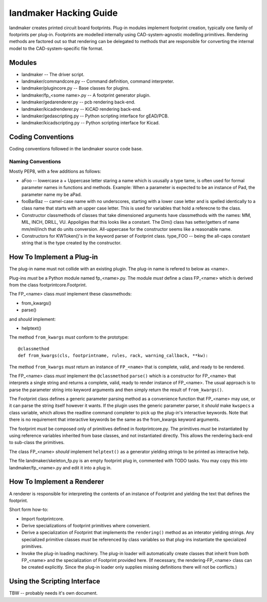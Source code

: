 =======================
landmaker Hacking Guide
=======================

landmaker creates printed circuit board footprints.
Plug-in modules implement footprint creation, typically one family of footprints per plug-in.
Footprints are modelled internally using CAD-system-agnostic modelling primitives.
Rendering methods are factored out so that rendering can be delegated to methods that
are responsible for converting the internal model to the CAD-system-specific file format. 

Modules
-------

- landmaker -- The driver script.
- landmaker/commandcore.py -- Command definition, command interpreter.
- landmaker/plugincore.py -- Base classes for plugins.
- landmaker/fp_<some name>.py -- A footprint generator plugin.
- landmaker/gedarenderer.py -- pcb rendering back-end.
- landmaker/kicadrenderer.py -- KiCAD rendering back-end.
- landmaker/gedascripting.py -- Python scripting interface for gEAD/PCB.
- landmaker/kicadscripting.py -- Python scripting interface for Kicad.

Coding Conventions
------------------

Coding conventions followed in the landmaker source code base.

Naming Conventions
..................

Mostly PEP8, with a few additions as follows:

- aFoo -- lowercase a + Uppercase letter staring a name which is
  ususally a type tame, is often used for formal parameter names in 
  functions and methods.  Example: When a parameter is expected to
  be an instance of Pad, the parameter name my be aPad.
- fooBarBaz -- camel-case name with no underscores, starting with
  a lower case letter and is spelled identically to a class name that
  starts with an upper case letter.  
  This is used for variables that hold a referecne to the class.
- Constructor classmethods of classes that take dimensioned
  arguments have classmethods with the names: MM, MIL, INCH, DRILL,
  VU.  Appoligies that this looks like a constant.  
  The Dim() class has setter/getters of name mm/mil/inch that do
  units conversion.  All-uppercase for the constructor seems like a 
  reasonable name.
- Constructors for KWToken()'s in the keyword parser of Footprint class.
  type_FOO -- being the all-caps constant string that is the type
  created by the constructor.

How To Implement a Plug-in
--------------------------

The plug-in name must not collide with an existing plugin.
The plug-in name is refered to below as <name>.

Plug-ins *must* be a Python module named fp_<name>.py.
The module *must* define a class FP_<name> which is derived 
from the class footprintcore.Footprint.

The FP_<name> class *must* implement these classmethods:

- from_kwargs()
- parse()

and *should* implement:

- helptext()

The method ``from_kwargs`` *must* conform to the prototype: ::

    @classmethod
    def from_kwargs(cls, footprintname, rules, rack, warning_callback, **kw):

The method ``from_kwargs`` *must* return an instance of ``FP_<name>``
that is complete, valid, and ready to be rendered.

The FP_<name> class *must* implement the ``@classmethod`` ``parse()``
which is a constructor for FP_<name> that interprets a single
string and returns a complete, valid, ready to render  instance of FP_<name>.  
The usual approach is to parse the parameter string into keyword
arguments and then simply return the result of ``from_kwargs()``.

The Footprint class defines a generic parameter parsing method as a
convenience function that FP_<name> may use, or it can parse
the string itself however it wants.
If the plugin uses the generic parameter parser, it *should* make
``kwspecs`` a class variable, which allows the readline command
completer to pick up the plug-in's interactive keywords.
Note that there is no requirement that interactive keywords
be the same as the from_kwargs keyword arguments.

The footprint *must* be composed only of primitives defined
in footprintcore.py.
The primitives *must* be instantiated by using reference 
variables inherited from base classes, and not instantiated
directly.  This allows the rendering back-end to sub-class
the primitives.

The class FP_<name> *should* implement ``helptext()`` as
a generator yielding strings to be printed as interactive
help. 

The file landmaker/skeleton_fp.py is an empty footprint
plug in, commented with TODO tasks. 
You may copy this into landmaker/fp_<name>.py and edit it
into a plug in. 

How To Implement a Renderer
---------------------------

A renderer is responsible for interpreting the contents of
an instance of Footprint and yielding the text that defines
the footprint.

Short form how-to:

- Import footprintcore.
- Derive specializations of footprint primitives where convenient.
- Derive a specialization of Footprint that implements the ``rendering()`` 
  method as an interator yielding strings.
  Any specialized primitive classes *must* be referenced by 
  class variables so that plug-ins instantiate the specialized
  primitives.
- Invoke the plug-in loading machinery. 
  The plug-in loader will automatically create classes that
  inherit from both FP_<name> and the specialization of Footprint
  provided here. (If necessary, the rendering-FP_<name> class can
  be created explicitly. Since the plug-in loader only supplies missing
  definitions there will not be conflicts.)

Using the Scripting Interface
-----------------------------

TBW -- probably needs it's own document.


